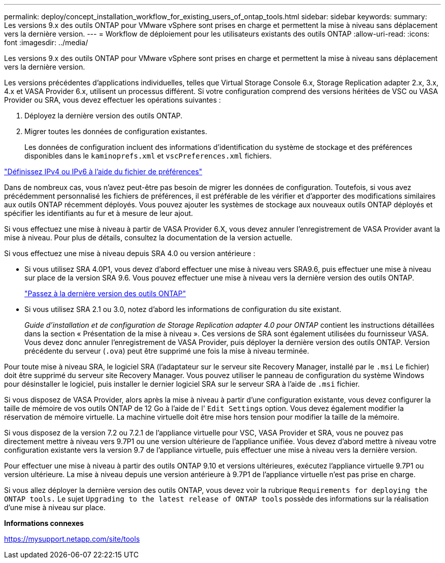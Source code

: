 ---
permalink: deploy/concept_installation_workflow_for_existing_users_of_ontap_tools.html 
sidebar: sidebar 
keywords:  
summary: Les versions 9.x des outils ONTAP pour VMware vSphere sont prises en charge et permettent la mise à niveau sans déplacement vers la dernière version. 
---
= Workflow de déploiement pour les utilisateurs existants des outils ONTAP
:allow-uri-read: 
:icons: font
:imagesdir: ../media/


[role="lead"]
Les versions 9.x des outils ONTAP pour VMware vSphere sont prises en charge et permettent la mise à niveau sans déplacement vers la dernière version.

Les versions précédentes d'applications individuelles, telles que Virtual Storage Console 6.x, Storage Replication adapter 2.x, 3.x, 4.x et VASA Provider 6.x, utilisent un processus différent. Si votre configuration comprend des versions héritées de VSC ou VASA Provider ou SRA, vous devez effectuer les opérations suivantes :

. Déployez la dernière version des outils ONTAP.
. Migrer toutes les données de configuration existantes.
+
Les données de configuration incluent des informations d'identification du système de stockage et des préférences disponibles dans le `kaminoprefs.xml` et `vscPreferences.xml` fichiers.



link:../configure/reference_set_ipv4_or_ipv6.html["Définissez IPv4 ou IPv6 à l'aide du fichier de préférences"]

Dans de nombreux cas, vous n'avez peut-être pas besoin de migrer les données de configuration. Toutefois, si vous avez précédemment personnalisé les fichiers de préférences, il est préférable de les vérifier et d'apporter des modifications similaires aux outils ONTAP récemment déployés. Vous pouvez ajouter les systèmes de stockage aux nouveaux outils ONTAP déployés et spécifier les identifiants au fur et à mesure de leur ajout.

Si vous effectuez une mise à niveau à partir de VASA Provider 6.X, vous devez annuler l'enregistrement de VASA Provider avant la mise à niveau. Pour plus de détails, consultez la documentation de la version actuelle.

Si vous effectuez une mise à niveau depuis SRA 4.0 ou version antérieure :

* Si vous utilisez SRA 4.0P1, vous devez d'abord effectuer une mise à niveau vers SRA9.6, puis effectuer une mise à niveau sur place de la version SRA 9.6. Vous pouvez effectuer une mise à niveau vers la dernière version des outils ONTAP.
+
link:../deploy/task_upgrade_to_the_9_8_ontap_tools_for_vmware_vsphere.html["Passez à la dernière version des outils ONTAP"]

* Si vous utilisez SRA 2.1 ou 3.0, notez d'abord les informations de configuration du site existant.
+
_Guide d'installation et de configuration de Storage Replication adapter 4.0 pour ONTAP_ contient les instructions détaillées dans la section « Présentation de la mise à niveau ». Ces versions de SRA sont également utilisées du fournisseur VASA. Vous devez donc annuler l'enregistrement de VASA Provider, puis déployer la dernière version des outils ONTAP. Version précédente du serveur (`.ova`) peut être supprimé une fois la mise à niveau terminée.



Pour toute mise à niveau SRA, le logiciel SRA (l'adaptateur sur le serveur site Recovery Manager, installé par le `.msi` Le fichier) doit être supprimé du serveur site Recovery Manager. Vous pouvez utiliser le panneau de configuration du système Windows pour désinstaller le logiciel, puis installer le dernier logiciel SRA sur le serveur SRA à l'aide de `.msi` fichier.

Si vous disposez de VASA Provider, alors après la mise à niveau à partir d'une configuration existante, vous devez configurer la taille de mémoire de vos outils ONTAP de 12 Go à l'aide de l' `Edit Settings` option. Vous devez également modifier la réservation de mémoire virtuelle. La machine virtuelle doit être mise hors tension pour modifier la taille de la mémoire.

Si vous disposez de la version 7.2 ou 7.2.1 de l'appliance virtuelle pour VSC, VASA Provider et SRA, vous ne pouvez pas directement mettre à niveau vers 9.7P1 ou une version ultérieure de l'appliance unifiée. Vous devez d'abord mettre à niveau votre configuration existante vers la version 9.7 de l'appliance virtuelle, puis effectuer une mise à niveau vers la dernière version.

Pour effectuer une mise à niveau à partir des outils ONTAP 9.10 et versions ultérieures, exécutez l'appliance virtuelle 9.7P1 ou version ultérieure. La mise à niveau depuis une version antérieure à 9.7P1 de l'appliance virtuelle n'est pas prise en charge.

Si vous allez déployer la dernière version des outils ONTAP, vous devez voir la rubrique `Requirements for deploying the ONTAP tools.` Le sujet `Upgrading to the latest release of ONTAP tools` possède des informations sur la réalisation d'une mise à niveau sur place.

*Informations connexes*

https://mysupport.netapp.com/site/tools[]
